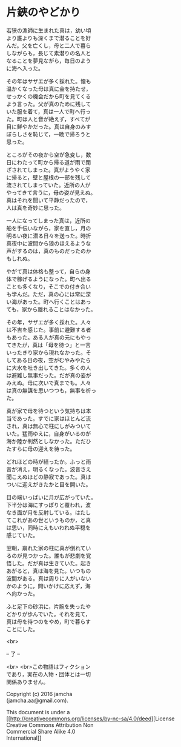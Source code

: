 #+OPTIONS: toc:nil
#+OPTIONS: \n:t

* 片鋏のやどかり

  若狭の漁師に生まれた真は，幼い頃
  より誰よりも深くまで潜ることを好
  んだ。父を亡くし，母と二人で暮ら
  しながらも，長じて素潜りの名人と
  なることを夢見ながら，毎日のよう
  に海へ入った。

  その年はサザエが多く採れた。懐も
  温かくなった母は真に金を持たせ，
  せっかくの機会だから町を見てくる
  よう言った。父が真のために残して
  いた服を着て，真は一人で町へ行っ
  た。町は人と音が絶えず，すべてが
  目に鮮やかだった。真は自身のみす
  ぼらしさを恥じて，一晩で帰ろうと
  思った。

  ところがその夜から空が急変し，数
  日にわたって町から帰る道が雨で閉
  ざされてしまった。真がようやく家
  に帰ると，壁と屋根の一部を残して
  流されてしまっていた。近所の人が
  やってきて言うに，母の姿が見えぬ。
  真はそれを聞いて平静だったので，
  人は真を奇妙に思った。

  一人になってしまった真は，近所の
  船を手伝いながら，家を直し，月の
  明るい夜に潜る日々を送った。時折
  真夜中に波間から狼のほえるような
  声がするのは，真のものだったのか
  もしれぬ。

  やがて真は体格も整って，自らの身
  体で稼げるようになった。町へ出る
  ことも多くなり，そこでの付き合い
  も学んだ。ただ，真の心には常に深
  い海があった。町へ行くことはあっ
  ても，家から離れることはなかった。

  その年，サザエが多く採れた。人々
  は不吉を感じた。事前に避難する者
  もあった。ある人が真の元にもやっ
  てきたが，真は「母を待つ」と一言
  いったきり家から現れなかった。そ
  してある日の夜，空がむやみやたら
  に大水を吐き出してきた。多くの人
  は避難し無事だった。だが真の姿が
  みえぬ。母に次いで真までも。人々
  は真の無謀を思いつつも，無事を祈っ
  た。

  真が家で母を待つという気持ちは本
  当であった。すでに家はほとんど流
  され，真は無心で柱にしがみついて
  いた。猛雨ゆえに，自身がいるのが
  海か陸か判然としなかった。ただひ
  たすらに母の迎えを待った。

  どれほどの時が経ったか。ふっと雨
  音が消え，明るくなった。波音さえ
  聞こえぬほどの静寂であった。真は
  ついに迎えがきたかと目を開いた。

  目の端いっぱいに月が広がっていた。
  下半分は海にすっぽりと覆われ，波
  なき面が月を反射している。はたし
  てこれがあの世というものか，と真
  は思い，同時にえもいわれぬ平穏を
  感じていた。

  翌朝，崩れた家の柱に真が倒れてい
  るのが見つかった。誰もが悲劇を覚
  悟した。だが真は生きていた。起き
  あがると，真は海を見た。いつもの
  波間がある。真は周りに人がいない
  かのように，問いかけに応えず，海
  へ向かった。

  ふと足下の砂浜に，片腕を失ったや
  どかりが歩んでいた。それを見て，
  真は母を待つのをやめ，町で暮らす
  ことにした。

  <br>

  -- 了 --

 

  <br> <br>この物語はフィクション
  であり，実在の人物・団体とは一切
  関係ありません。

  Copyright (c) 2016 jamcha
  (jamcha.aa@gmail.com).

  This document is under a
  [[http://creativecommons.org/licenses/by-nc-sa/4.0/deed][License
  Creative Commons Attribution Non
  Commercial Share Alike 4.0
  International]]

  [[http://creativecommons.org/licenses/by-nc-sa/4.0/deed][file:http://i.creativecommons.org/l/by-nc-sa/3.0/80x15.png]]

